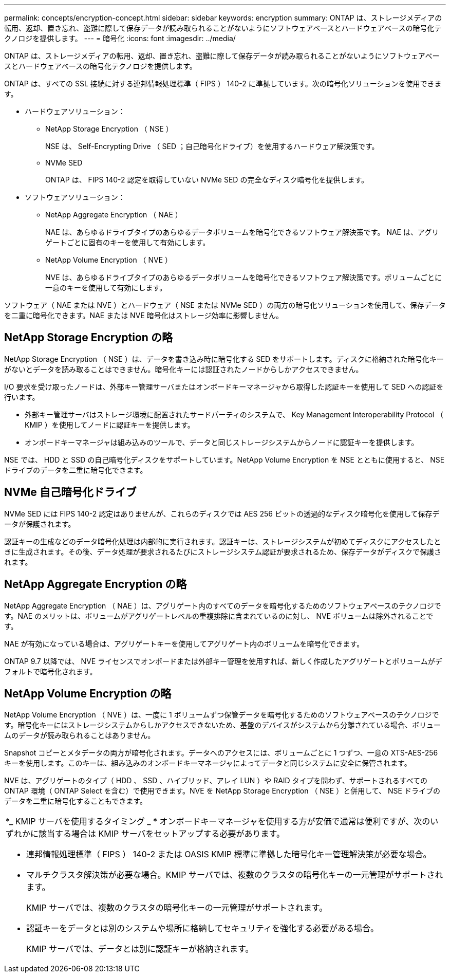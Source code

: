 ---
permalink: concepts/encryption-concept.html 
sidebar: sidebar 
keywords: encryption 
summary: ONTAP は、ストレージメディアの転用、返却、置き忘れ、盗難に際して保存データが読み取られることがないようにソフトウェアベースとハードウェアベースの暗号化テクノロジを提供します。 
---
= 暗号化
:icons: font
:imagesdir: ../media/


[role="lead"]
ONTAP は、ストレージメディアの転用、返却、置き忘れ、盗難に際して保存データが読み取られることがないようにソフトウェアベースとハードウェアベースの暗号化テクノロジを提供します。

ONTAP は、すべての SSL 接続に対する連邦情報処理標準（ FIPS ） 140-2 に準拠しています。次の暗号化ソリューションを使用できます。

* ハードウェアソリューション：
+
** NetApp Storage Encryption （ NSE ）
+
NSE は、 Self-Encrypting Drive （ SED ；自己暗号化ドライブ）を使用するハードウェア解決策です。

** NVMe SED
+
ONTAP は、 FIPS 140-2 認定を取得していない NVMe SED の完全なディスク暗号化を提供します。



* ソフトウェアソリューション：
+
** NetApp Aggregate Encryption （ NAE ）
+
NAE は、あらゆるドライブタイプのあらゆるデータボリュームを暗号化できるソフトウェア解決策です。 NAE は、アグリゲートごとに固有のキーを使用して有効にします。

** NetApp Volume Encryption （ NVE ）
+
NVE は、あらゆるドライブタイプのあらゆるデータボリュームを暗号化できるソフトウェア解決策です。ボリュームごとに一意のキーを使用して有効にします。





ソフトウェア（ NAE または NVE ）とハードウェア（ NSE または NVMe SED ）の両方の暗号化ソリューションを使用して、保存データを二重に暗号化できます。NAE または NVE 暗号化はストレージ効率に影響しません。



== NetApp Storage Encryption の略

NetApp Storage Encryption （ NSE ）は、データを書き込み時に暗号化する SED をサポートします。ディスクに格納された暗号化キーがないとデータを読み取ることはできません。暗号化キーには認証されたノードからしかアクセスできません。

I/O 要求を受け取ったノードは、外部キー管理サーバまたはオンボードキーマネージャから取得した認証キーを使用して SED への認証を行います。

* 外部キー管理サーバはストレージ環境に配置されたサードパーティのシステムで、 Key Management Interoperability Protocol （ KMIP ）を使用してノードに認証キーを提供します。
* オンボードキーマネージャは組み込みのツールで、データと同じストレージシステムからノードに認証キーを提供します。


NSE では、 HDD と SSD の自己暗号化ディスクをサポートしています。NetApp Volume Encryption を NSE とともに使用すると、 NSE ドライブのデータを二重に暗号化できます。



== NVMe 自己暗号化ドライブ

NVMe SED には FIPS 140-2 認定はありませんが、これらのディスクでは AES 256 ビットの透過的なディスク暗号化を使用して保存データが保護されます。

認証キーの生成などのデータ暗号化処理は内部的に実行されます。認証キーは、ストレージシステムが初めてディスクにアクセスしたときに生成されます。その後、データ処理が要求されるたびにストレージシステム認証が要求されるため、保存データがディスクで保護されます。



== NetApp Aggregate Encryption の略

NetApp Aggregate Encryption （ NAE ）は、アグリゲート内のすべてのデータを暗号化するためのソフトウェアベースのテクノロジです。NAE のメリットは、ボリュームがアグリゲートレベルの重複排除に含まれているのに対し、 NVE ボリュームは除外されることです。

NAE が有効になっている場合は、アグリゲートキーを使用してアグリゲート内のボリュームを暗号化できます。

ONTAP 9.7 以降では、 NVE ライセンスでオンボードまたは外部キー管理を使用すれば、新しく作成したアグリゲートとボリュームがデフォルトで暗号化されます。



== NetApp Volume Encryption の略

NetApp Volume Encryption （ NVE ）は、一度に 1 ボリュームずつ保管データを暗号化するためのソフトウェアベースのテクノロジです。暗号化キーにはストレージシステムからしかアクセスできないため、基盤のデバイスがシステムから分離されている場合、ボリュームのデータが読み取られることはありません。

Snapshot コピーとメタデータの両方が暗号化されます。データへのアクセスには、ボリュームごとに 1 つずつ、一意の XTS-AES-256 キーを使用します。このキーは、組み込みのオンボードキーマネージャによってデータと同じシステムに安全に保管されます。

NVE は、アグリゲートのタイプ（ HDD 、 SSD 、ハイブリッド、アレイ LUN ）や RAID タイプを問わず、サポートされるすべての ONTAP 環境（ ONTAP Select を含む）で使用できます。NVE を NetApp Storage Encryption （ NSE ）と併用して、 NSE ドライブのデータを二重に暗号化することもできます。

|===


 a| 
*_ KMIP サーバを使用するタイミング _ * オンボードキーマネージャを使用する方が安価で通常は便利ですが、次のいずれかに該当する場合は KMIP サーバをセットアップする必要があります。

* 連邦情報処理標準（ FIPS ） 140-2 または OASIS KMIP 標準に準拠した暗号化キー管理解決策が必要な場合。
* マルチクラスタ解決策が必要な場合。KMIP サーバでは、複数のクラスタの暗号化キーの一元管理がサポートされます。
+
KMIP サーバでは、複数のクラスタの暗号化キーの一元管理がサポートされます。

* 認証キーをデータとは別のシステムや場所に格納してセキュリティを強化する必要がある場合。
+
KMIP サーバでは、データとは別に認証キーが格納されます。



|===